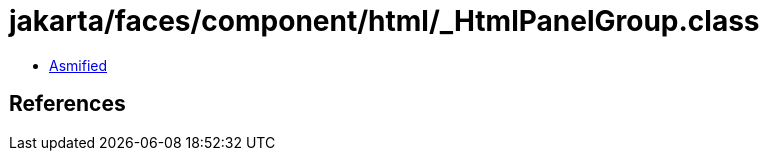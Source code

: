 = jakarta/faces/component/html/_HtmlPanelGroup.class

 - link:_HtmlPanelGroup-asmified.java[Asmified]

== References


